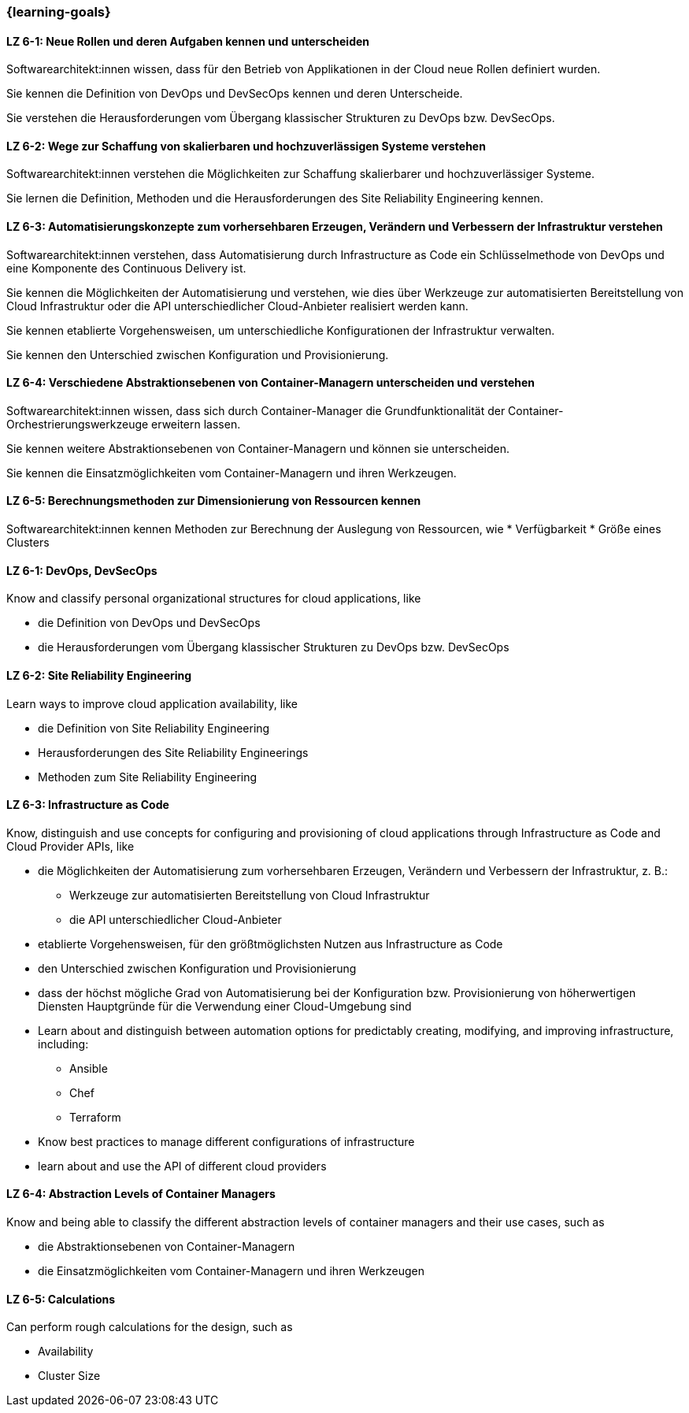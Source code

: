 === {learning-goals}


// tag::DE[]
[[LZ-6-1]]
==== LZ 6-1: Neue Rollen und deren Aufgaben kennen und unterscheiden
Softwarearchitekt:innen wissen, dass für den Betrieb von Applikationen in der Cloud neue Rollen definiert wurden.

Sie kennen die Definition von DevOps und DevSecOps kennen und deren Unterscheide.

Sie verstehen die Herausforderungen vom Übergang klassischer Strukturen zu DevOps bzw. DevSecOps.

[[LZ-6-2]]
==== LZ 6-2: Wege zur Schaffung von skalierbaren und hochzuverlässigen Systeme verstehen
Softwarearchitekt:innen verstehen die Möglichkeiten zur Schaffung skalierbarer und hochzuverlässiger Systeme.

Sie lernen die Definition, Methoden und die Herausforderungen des Site Reliability Engineering kennen.

[[LZ-6-3]]
==== LZ 6-3: Automatisierungskonzepte zum vorhersehbaren Erzeugen, Verändern und Verbessern der Infrastruktur verstehen
Softwarearchitekt:innen verstehen, dass Automatisierung durch Infrastructure as Code ein Schlüsselmethode von DevOps und eine Komponente des Continuous Delivery ist.

Sie kennen die Möglichkeiten der Automatisierung und verstehen, wie dies über Werkzeuge zur automatisierten Bereitstellung von Cloud Infrastruktur oder die API unterschiedlicher Cloud-Anbieter realisiert werden kann.

Sie kennen etablierte Vorgehensweisen, um unterschiedliche Konfigurationen der Infrastruktur verwalten.

Sie kennen den Unterschied zwischen Konfiguration und Provisionierung.

[[LZ-6-4]]
==== LZ 6-4: Verschiedene Abstraktionsebenen von Container-Managern unterscheiden und verstehen
Softwarearchitekt:innen wissen, dass sich durch Container-Manager die Grundfunktionalität der Container-Orchestrierungswerkzeuge erweitern lassen.

Sie kennen weitere Abstraktionsebenen von Container-Managern und können sie unterscheiden.

Sie kennen die Einsatzmöglichkeiten vom Container-Managern und ihren Werkzeugen.

[[LZ-6-5]]
==== LZ 6-5: Berechnungsmethoden zur Dimensionierung von Ressourcen kennen
Softwarearchitekt:innen kennen Methoden zur Berechnung der Auslegung von Ressourcen, wie
* Verfügbarkeit
* Größe eines Clusters
// end::DE[]

// tag::EN[]
[[LZ-6-1]]
==== LZ 6-1: DevOps, DevSecOps
Know and classify personal organizational structures for cloud applications, like

* die Definition von DevOps und DevSecOps
* die Herausforderungen vom Übergang klassischer Strukturen zu DevOps bzw. DevSecOps

[[LZ-6-2]]
==== LZ 6-2: Site Reliability Engineering
Learn ways to improve cloud application availability, like

* die Definition von Site Reliability Engineering
* Herausforderungen des Site Reliability Engineerings
* Methoden zum Site Reliability Engineering

[[LZ-6-3]]
==== LZ 6-3: Infrastructure as Code
Know, distinguish and use concepts for configuring and provisioning of cloud applications through Infrastructure as Code and Cloud Provider APIs, like

* die Möglichkeiten der Automatisierung zum vorhersehbaren Erzeugen, Verändern und Verbessern der Infrastruktur, z. B.:
** Werkzeuge zur automatisierten Bereitstellung von Cloud Infrastruktur
** die API unterschiedlicher Cloud-Anbieter
* etablierte Vorgehensweisen, für den größtmöglichsten Nutzen aus Infrastructure as Code 
* den Unterschied zwischen Konfiguration und Provisionierung
* dass der höchst mögliche Grad von Automatisierung bei der Konfiguration bzw. Provisionierung von höherwertigen Diensten Hauptgründe für die Verwendung einer Cloud-Umgebung sind

* Learn about and distinguish between automation options for predictably creating, modifying, and improving infrastructure, including:
** Ansible
** Chef
** Terraform
* Know best practices to manage different configurations of infrastructure
* learn about and use the API of different cloud providers

[[LZ-6-4]]
==== LZ 6-4: Abstraction Levels of Container Managers
Know and being able to classify the different abstraction levels of container managers and their use cases, such as

* die Abstraktionsebenen von Container-Managern
* die Einsatzmöglichkeiten vom Container-Managern und ihren Werkzeugen

[[LZ-6-5]]
==== LZ 6-5: Calculations
Can perform rough calculations for the design, such as

* Availability
* Cluster Size
// end::EN[]


